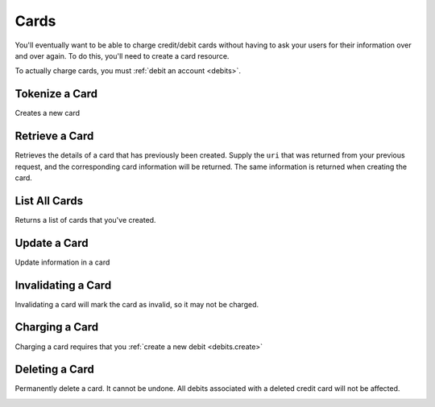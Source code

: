 .. _cards:

Cards
=====

You'll eventually want to be able to charge credit/debit cards without
having to ask your users for their information over and over again. To do
this, you'll need to create a card resource.

To actually charge cards, you must :ref:`debit an account <debits>`.

.. cssclass:: method-section

Tokenize a Card
---------------
Creates a new card

.. cssclass:: dl-horizontal dl-params

   .. dcode:: form cards.create


.. container:: code-white

  .. dcode:: scenario card_create


.. cssclass:: method-section

Retrieve a Card
---------------

Retrieves the details of a card that has previously been created.
Supply the ``uri`` that was returned from your previous request, and
the corresponding card information will be returned. The same
information is returned when creating the card.

.. container:: method-description

  .. no request

.. container:: code-white

  .. dcode:: scenario card_show

.. cssclass:: method-section


List All Cards
--------------

Returns a list of cards that you've created.

.. cssclass:: dl-horizontal dl-params

  ``limit``
      *optional* integer. Defaults to ``10``.

  ``offset``
      *optional* integer. Defaults to ``0``.

.. container:: code-white

  .. dcode:: scenario card_list

.. cssclass:: method-section

Update a Card
-------------

Update information in a card

.. container:: method-description

  .. no request

.. container:: code-white

  .. dcode:: scenario card_update

.. cssclass:: method-section

Invalidating a Card
-------------------

Invalidating a card will mark the card as invalid, so it may not be charged.

.. container:: method-description

  .. no request

.. container:: code-white

  .. dcode:: scenario card_invalidate

.. cssclass:: method-section

Charging a Card
----------------

Charging a card requires that you :ref:`create a new debit <debits.create>`


Deleting a Card
---------------------

Permanently delete a card. It cannot be undone. All debits associated
with a deleted credit card will not be affected.

.. container:: method-description

   .. no request

.. container:: method-examples

   .. dcode:: scenario card_delete


